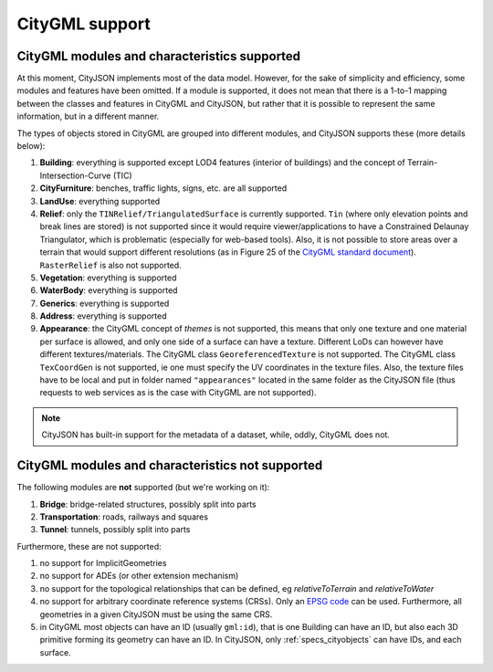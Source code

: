 ===============
CityGML support
===============


CityGML modules and characteristics supported
---------------------------------------------

At this moment, CityJSON implements most of the data model.
However, for the sake of simplicity and efficiency, some modules and features have been omitted.
If a module is supported, it does not mean that there is a 1-to-1 mapping between the classes and features in CityGML and CityJSON, but rather that it is possible to represent the same information, but in a different manner.

The types of objects stored in CityGML are grouped into different modules, and CityJSON supports these (more details below):

#. **Building**: everything is supported except LOD4 features (interior of buildings) and the concept of Terrain-Intersection-Curve (TIC)
#. **CityFurniture**: benches, traffic lights, signs, etc. are all supported
#. **LandUse**: everything supported
#. **Relief**: only the ``TINRelief/TriangulatedSurface`` is currently supported. ``Tin`` (where only elevation points and break lines are stored) is not supported since it would require viewer/applications to have a Constrained Delaunay Triangulator, which is problematic (especially for web-based tools). Also, it is not possible to store areas over a terrain that would support different resolutions (as in Figure 25 of the `CityGML standard document <https://portal.opengeospatial.org/files/?artifact_id=47842>`_). ``RasterRelief`` is also not supported.
#. **Vegetation**: everything is supported
#. **WaterBody**: everything is supported
#. **Generics**: everything is supported
#. **Address**: everything is supported
#. **Appearance**: the CityGML concept of *themes* is not supported, this means that only one texture and one material per surface is allowed, and only one side of a surface can have a texture. Different LoDs can however have different textures/materials. The CityGML class ``GeoreferencedTexture`` is not supported. The CityGML class ``TexCoordGen`` is not supported, ie one must specify the UV coordinates in the texture files. Also, the texture files have to be local and put in folder named ``"appearances"`` located in the same folder as the CityJSON file (thus requests to web services as is the case with CityGML are not supported).

.. note::
  CityJSON has built-in support for the metadata of a dataset, while, oddly, CityGML does not.


CityGML modules and characteristics not supported
-------------------------------------------------

The following modules are **not** supported (but we're working on it):

#. **Bridge**: bridge-related structures, possibly split into parts
#. **Transportation**: roads, railways and squares
#. **Tunnel**: tunnels, possibly split into parts

Furthermore, these are not supported:

#. no support for ImplicitGeometries
#. no support for ADEs (or other extension mechanism)
#. no support for the topological relationships that can be defined, eg  *relativeToTerrain* and *relativeToWater*
#. no support for arbitrary coordinate reference systems (CRSs). Only an `EPSG code <https://epsg.io>`_ can be used. Furthermore, all geometries in a given CityJSON must be using the same CRS.
#. in CityGML most objects can have an ID (usually ``gml:id``), that is one Building can have an ID, but also each 3D primitive forming its geometry can have an ID. In CityJSON, only :ref:`specs_cityobjects` can have IDs, and each surface. 